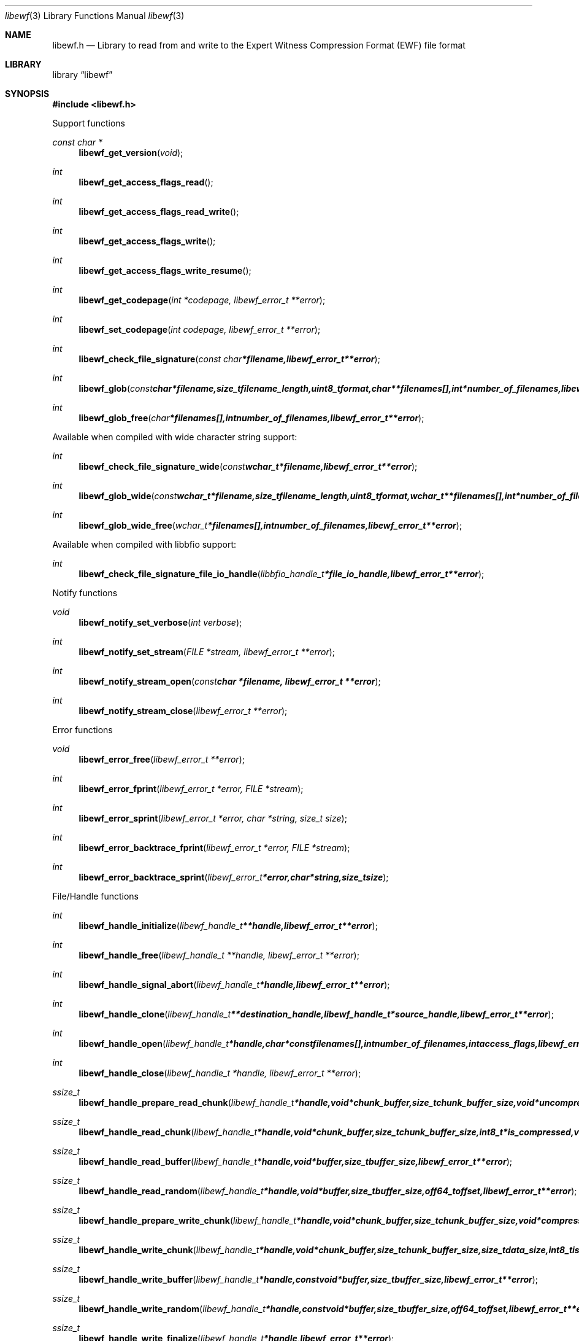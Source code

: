 .Dd August 21, 2011
.Dt libewf 3
.Os libewf
.Sh NAME
.Nm libewf.h
.Nd Library to read from and write to the Expert Witness Compression Format (EWF) file format
.Sh LIBRARY
.Lb libewf
.Sh SYNOPSIS
.In libewf.h
.Pp
Support functions
.Ft const char *
.Fn libewf_get_version "void"
.Ft int
.Fn libewf_get_access_flags_read
.Ft int
.Fn libewf_get_access_flags_read_write
.Ft int
.Fn libewf_get_access_flags_write
.Ft int
.Fn libewf_get_access_flags_write_resume
.Ft int
.Fn libewf_get_codepage "int *codepage, libewf_error_t **error"
.Ft int
.Fn libewf_set_codepage "int codepage, libewf_error_t **error"
.Ft int
.Fn libewf_check_file_signature "const char *filename, libewf_error_t **error"
.Ft int
.Fn libewf_glob "const char *filename, size_t filename_length, uint8_t format, char **filenames[], int *number_of_filenames, libewf_error_t **error"
.Ft int
.Fn libewf_glob_free "char *filenames[], int number_of_filenames, libewf_error_t **error"
.Pp
Available when compiled with wide character string support:
.Ft int
.Fn libewf_check_file_signature_wide "const wchar_t *filename, libewf_error_t **error"
.Ft int
.Fn libewf_glob_wide "const wchar_t *filename, size_t filename_length, uint8_t format, wchar_t **filenames[], int *number_of_filenames, libewf_error_t **error"
.Ft int
.Fn libewf_glob_wide_free "wchar_t *filenames[], int number_of_filenames, libewf_error_t **error"
.Pp
Available when compiled with libbfio support:
.Ft int
.Fn libewf_check_file_signature_file_io_handle "libbfio_handle_t *file_io_handle, libewf_error_t **error"
.Pp
Notify functions
.Ft void
.Fn libewf_notify_set_verbose "int verbose"
.Ft int
.Fn libewf_notify_set_stream "FILE *stream, libewf_error_t **error"
.Ft int
.Fn libewf_notify_stream_open "const char *filename, libewf_error_t **error"
.Ft int
.Fn libewf_notify_stream_close "libewf_error_t **error"
.Pp
Error functions
.Ft void
.Fn libewf_error_free "libewf_error_t **error"
.Ft int
.Fn libewf_error_fprint "libewf_error_t *error, FILE *stream"
.Ft int
.Fn libewf_error_sprint "libewf_error_t *error, char *string, size_t size"
.Ft int
.Fn libewf_error_backtrace_fprint "libewf_error_t *error, FILE *stream"
.Ft int
.Fn libewf_error_backtrace_sprint "libewf_error_t *error, char *string, size_t size"
.Pp
File/Handle functions
.Ft int
.Fn libewf_handle_initialize "libewf_handle_t **handle, libewf_error_t **error"
.Ft int
.Fn libewf_handle_free "libewf_handle_t **handle, libewf_error_t **error"
.Ft int
.Fn libewf_handle_signal_abort "libewf_handle_t *handle, libewf_error_t **error"
.Ft int
.Fn libewf_handle_clone "libewf_handle_t **destination_handle, libewf_handle_t *source_handle, libewf_error_t **error"
.Ft int
.Fn libewf_handle_open "libewf_handle_t *handle, char * const filenames[], int number_of_filenames, int access_flags, libewf_error_t **error"
.Ft int
.Fn libewf_handle_close "libewf_handle_t *handle, libewf_error_t **error"
.Ft ssize_t
.Fn libewf_handle_prepare_read_chunk "libewf_handle_t *handle, void *chunk_buffer, size_t chunk_buffer_size, void *uncompressed_chunk_buffer, size_t *uncompressed_chunk_buffer_size, int8_t is_compressed, uint32_t chunk_checksum, int8_t read_checksum, libewf_error_t **error"
.Ft ssize_t
.Fn libewf_handle_read_chunk "libewf_handle_t *handle, void *chunk_buffer, size_t chunk_buffer_size, int8_t *is_compressed, void *checksum_buffer, uint32_t *chunk_checksum, int8_t *read_checksum, libewf_error_t **error"
.Ft ssize_t
.Fn libewf_handle_read_buffer "libewf_handle_t *handle, void *buffer, size_t buffer_size, libewf_error_t **error"
.Ft ssize_t
.Fn libewf_handle_read_random "libewf_handle_t *handle, void *buffer, size_t buffer_size, off64_t offset, libewf_error_t **error"
.Ft ssize_t
.Fn libewf_handle_prepare_write_chunk "libewf_handle_t *handle, void *chunk_buffer, size_t chunk_buffer_size, void *compressed_chunk_buffer, size_t *compressed_chunk_buffer_size, int8_t *is_compressed, uint32_t *chunk_checksum, int8_t *write_checksum, libewf_error_t **error"
.Ft ssize_t
.Fn libewf_handle_write_chunk "libewf_handle_t *handle, void *chunk_buffer, size_t chunk_buffer_size, size_t data_size, int8_t is_compressed, const void *checksum_buffer, uint32_t chunk_checksum, int8_t write_checksum, libewf_error_t **error"
.Ft ssize_t
.Fn libewf_handle_write_buffer "libewf_handle_t *handle, const void *buffer, size_t buffer_size, libewf_error_t **error"
.Ft ssize_t
.Fn libewf_handle_write_random "libewf_handle_t *handle, const void *buffer, size_t buffer_size, off64_t offset, libewf_error_t **error"
.Ft ssize_t
.Fn libewf_handle_write_finalize "libewf_handle_t *handle, libewf_error_t **error"
.Ft off64_t
.Fn libewf_handle_seek_offset "libewf_handle_t *handle, off64_t offset, int whence, libewf_error_t **error"
.Ft off64_t
.Fn libewf_handle_get_offset "libewf_handle_t *handle, libewf_error_t **error"
.Ft int
.Fn libewf_handle_set_maximum_number_of_open_handles "libewf_handle_t *handle, int maximum_number_of_open_handles, libewf_error_t **error"
.Ft int
.Fn libewf_handle_get_segment_filename_size "libewf_handle_t *handle, size_t *filename_size, libewf_error_t **error"
.Ft int
.Fn libewf_handle_get_segment_filename "libewf_handle_t *handle, char *filename, size_t filename_size, libewf_error_t **error"
.Ft int
.Fn libewf_handle_set_segment_filename "libewf_handle_t *handle, const char *filename, size_t filename_length, libewf_error_t **error"
.Ft int
.Fn libewf_handle_set_maximum_segment_size "libewf_handle_t *handle, size64_t *maximum_segment_size, libewf_error_t **error"
.Ft int
.Fn libewf_handle_set_maximum_segment_size "libewf_handle_t *handle, size64_t maximum_segment_size, libewf_error_t **error"
.Ft int
.Fn libewf_handle_get_delta_segment_filename_size "libewf_handle_t *handle, size_t *filename_size, libewf_error_t **error"
.Ft int
.Fn libewf_handle_get_delta_segment_filename "libewf_handle_t *handle, char *filename, size_t filename_size, libewf_error_t **error"
.Ft int
.Fn libewf_handle_set_delta_segment_filename "libewf_handle_t *handle, const char *filename, size_t filename_length, libewf_error_t **error"
.Ft int
.Fn libewf_handle_get_maximum_delta_segment_size "libewf_handle_t *handle, size64_t *maximum_delta_segment_size, libewf_error_t **error"
.Ft int
.Fn libewf_handle_set_maximum_delta_segment_size "libewf_handle_t *handle, size64_t maximum_delta_segment_size, libewf_error_t **error"
.Ft int
.Fn libewf_handle_get_filename_size "libewf_handle_t *handle, size_t *filename_size, libewf_error_t **error"
.Ft int
.Fn libewf_handle_get_filename "libewf_handle_t *handle, char *filename, size_t filename_size, libewf_error_t **error"
.Pp
Available when compiled with wide character string support:
.Ft int
.Fn libewf_handle_open_wide "libewf_handle_t *handle, wchar_t * const filenames[], int number_of_filenames, int access_flags, libewf_error_t **error"
.Ft int
.Fn libewf_handle_get_segment_filename_size_wide "libewf_handle_t *handle, size_t *filename_size, libewf_error_t **error"
.Ft int
.Fn libewf_handle_get_segment_filename_wide "libewf_handle_t *handle, wchar_t *filename, size_t filename_size, libewf_error_t **error"
.Ft int
.Fn libewf_handle_set_segment_filename_wide "libewf_handle_t *handle, const wchar_t *filename, size_t filename_length, libewf_error_t **error"
.Ft int
.Fn libewf_handle_get_delta_segment_filename_size_wide "libewf_handle_t *handle, size_t *filename_size, libewf_error_t **error"
.Ft int
.Fn libewf_handle_get_delta_segment_filename_wide "libewf_handle_t *handle, wchar_t *filename, size_t filename_size, libewf_error_t **error"
.Ft int
.Fn libewf_handle_set_delta_segment_filename_wide "libewf_handle_t *handle, const wchar_t *filename, size_t filename_length, libewf_error_t **error"
.Ft int
.Fn libewf_handle_get_filename_size_wide "libewf_handle_t *handle, size_t *filename_size, libewf_error_t **error"
.Ft int
.Fn libewf_handle_get_filename_wide "libewf_handle_t *handle, wchar_t *filename, size_t filename_size, libewf_error_t **error"
.Pp
Available when compiled with libbfio support:
.Ft int
.Fn libewf_handle_open_file_io_pool "libewf_handle_t *handle, libbfio_pool_t *file_io_pool, int access_flags, libewf_error_t **error"
.Ft int
.Fn libewf_handle_get_file_io_handle "libewf_handle_t *handle, libbfio_handle_t **file_io_handle, libewf_error_t **error"
.Pp
Meta data functions
.Ft int
.Fn libewf_handle_get_sectors_per_chunk "libewf_handle_t *handle, uint32_t *sectors_per_chunk, libewf_error_t **error"
.Ft int
.Fn libewf_handle_set_sectors_per_chunk "libewf_handle_t *handle, uint32_t sectors_per_chunk, libewf_error_t **error"
.Ft int
.Fn libewf_handle_get_bytes_per_sector "libewf_handle_t *handle, uint32_t *bytes_per_sector, libewf_error_t **error"
.Ft int
.Fn libewf_handle_set_bytes_per_sector "libewf_handle_t *handle, uint32_t bytes_per_sector, libewf_error_t **error"
.Ft int
.Fn libewf_handle_get_number_of_sectors "libewf_handle_t *handle, uint64_t *number_of_sectors, libewf_error_t **error"
.Ft int
.Fn libewf_handle_get_chunk_size "libewf_handle_t *handle, size32_t *chunk_size, libewf_error_t **error, libewf_error_t **error"
.Ft int
.Fn libewf_handle_get_error_granularity "libewf_handle_t *handle, uint32_t *error_granularity, libewf_error_t **error"
.Ft int
.Fn libewf_handle_set_error_granularity "libewf_handle_t *handle, uint32_t error_granularity, libewf_error_t **error"
.Ft int
.Fn libewf_handle_get_compression_values "libewf_handle_t *handle, int8_t *compression_level, uint8_t *compression_flags, libewf_error_t **error"
.Ft int
.Fn libewf_handle_set_compression_values "libewf_handle_t *handle, int8_t compression_level, uint8_t compression_flags, libewf_error_t **error"
.Ft int
.Fn libewf_handle_get_media_size "libewf_handle_t *handle, size64_t *media_size, libewf_error_t **error"
.Ft int
.Fn libewf_handle_set_media_size "libewf_handle_t *handle, size64_t media_size, libewf_error_t **error"
.Ft int
.Fn libewf_handle_get_media_type "libewf_handle_t *handle, uint8_t *media_type, libewf_error_t **error"
.Ft int
.Fn libewf_handle_set_media_type "libewf_handle_t *handle, uint8_t media_type, libewf_error_t **error"
.Ft int
.Fn libewf_handle_get_media_flags "libewf_handle_t *handle, uint8_t *media_flags, libewf_error_t **error"
.Ft int
.Fn libewf_handle_set_media_flags "libewf_handle_t *handle, uint8_t media_flags, libewf_error_t **error"
.Ft int
.Fn libewf_handle_get_format "libewf_handle_t *handle, uint8_t* format, libewf_error_t **error"
.Ft int
.Fn libewf_handle_set_format "libewf_handle_t *handle, uint8_t format, libewf_error_t **error"
.Ft int
.Fn libewf_handle_get_guid "libewf_handle_t *handle, uint8_t *guid, size_t size, libewf_error_t **error"
.Ft int
.Fn libewf_handle_set_guid "libewf_handle_t *handle, uint8_t *guid, size_t size, libewf_error_t **error"
.Ft int
.Fn libewf_handle_get_md5_hash "libewf_handle_t *handle, uint8_t *md5_hash, size_t size, libewf_error_t **error"
.Ft int
.Fn libewf_handle_set_md5_hash "libewf_handle_t *handle, uint8_t *md5_hash, size_t size, libewf_error_t **error"
.Ft int
.Fn libewf_handle_get_sha1_hash "libewf_handle_t *handle, uint8_t *sha1_hash, size_t size, libewf_error_t **error"
.Ft int
.Fn libewf_handle_set_sha1_hash "libewf_handle_t *handle, uint8_t *sha1_hash, size_t size, libewf_error_t **error"
.Ft int
.Fn libewf_handle_get_number_of_chunks_written "libewf_handle_t *handle, uint32_t *number_of_chunks, libewf_error_t **error"
.Ft int
.Fn libewf_handle_set_read_zero_chunk_on_error "libewf_handle_t *handle, uint8_t zero_on_error, libewf_error_t **error"
.Ft int
.Fn libewf_handle_copy_media_values "libewf_handle_t *destination_handle, libewf_handle_t *source_handle, libewf_error_t **error"
.Ft int
.Fn libewf_handle_get_number_of_acquiry_errors "libewf_handle_t *handle, uint32_t *number_of_errors, libewf_error_t **error"
.Ft int
.Fn libewf_handle_get_acquiry_error "libewf_handle_t *handle, uint32_t index, uint64_t *first_sector, uint64_t *number_of_sectors, libewf_error_t **error"
.Ft int
.Fn libewf_handle_append_acquiry_error "libewf_handle_t *handle, uint64_t first_sector, uint64_t number_of_sectors, libewf_error_t **error"
.Ft int
.Fn libewf_handle_get_number_of_checksum_errors "libewf_handle_t *handle, uint32_t *number_of_errors, libewf_error_t **error"
.Ft int
.Fn libewf_handle_get_checksum_error "libewf_handle_t *handle, uint32_t index, uint64_t *first_sector, uint64_t *number_of_sectors, libewf_error_t **error"
.Ft int
.Fn libewf_handle_append_checksum_error "libewf_handle_t *handle, uint64_t first_sector, uint64_t number_of_sectors, libewf_error_t **error"
.Ft int
.Fn libewf_handle_get_number_of_sessions "libewf_handle_t *handle, uint32_t *number_of_sessions, libewf_error_t **error"
.Ft int
.Fn libewf_handle_get_session "libewf_handle_t *handle, uint32_t index, uint64_t *first_sector, uint64_t *number_of_sectors, libewf_error_t **error"
.Ft int
.Fn libewf_handle_append_session "libewf_handle_t *handle, uint64_t first_sector, uint64_t number_of_sectors, libewf_error_t **error"
.Ft int
.Fn libewf_handle_get_number_of_tracks "libewf_handle_t *handle, uint32_t *number_of_tracks, libewf_error_t **error"
.Ft int
.Fn libewf_handle_get_track "libewf_handle_t *handle, uint32_t index, uint64_t *first_sector, uint64_t *number_of_sectors, libewf_error_t **error"
.Ft int
.Fn libewf_handle_append_track "libewf_handle_t *handle, uint64_t first_sector, uint64_t number_of_sectors, libewf_error_t **error"
.Ft int
.Fn libewf_handle_get_header_codepage "libewf_handle_t *handle, int *codepage, libewf_error_t **error"
.Ft int
.Fn libewf_handle_set_header_codepage "libewf_handle_t *handle, int codepage, libewf_error_t **error"
.Ft int
.Fn libewf_handle_get_header_values_data_format "libewf_handle_t *handle, int date_format, libewf_error_t **error"
.Ft int
.Fn libewf_handle_set_header_values_data_format "libewf_handle_t *handle, int date_format, libewf_error_t **error"
.Ft int
.Fn libewf_handle_get_number_of_header_values "libewf_handle_t *handle, uint32_t *number_of_values, libewf_error_t **error"
.Ft int
.Fn libewf_handle_get_header_value_identifier_size "libewf_handle_t *handle, uint32_t index, size_t *identifier_size, libewf_error_t **error"
.Ft int
.Fn libewf_handle_get_header_value_identifier "libewf_handle_t *handle, uint32_t index, uint8_t *identifier, size_t identifier_size, libewf_error_t **error"
.Ft int
.Fn libewf_handle_get_utf8_header_value_size "libewf_handle_t *handle, const uint8_t *identifier, size_t identifier_length, size_t *utf8_string_size, libewf_error_t **error"
.Ft int
.Fn libewf_handle_get_utf8_header_value "libewf_handle_t *handle, const uint8_t *identifier, size_t identifier_length, uint8_t *utf8_string, size_t utf8_string_size, libewf_error_t **error"
.Ft int
.Fn libewf_handle_get_utf8_header_value_case_number "libewf_handle_t *handle, uint8_t *value, size_t value_size, libewf_error_t **error"
.Ft int
.Fn libewf_handle_get_utf8_header_value_description "libewf_handle_t *handle, uint8_t *value, size_t value_size, libewf_error_t **error"
.Ft int
.Fn libewf_handle_get_utf8_header_value_examiner_name "libewf_handle_t *handle, uint8_t *value, size_t value_size, libewf_error_t **error"
.Ft int
.Fn libewf_handle_get_utf8_header_value_evidence_number "libewf_handle_t *handle, uint8_t *value, size_t value_size, libewf_error_t **error"
.Ft int
.Fn libewf_handle_get_utf8_header_value_notes "libewf_handle_t *handle, uint8_t *value, size_t value_size, libewf_error_t **error"
.Ft int
.Fn libewf_handle_get_utf8_header_value_acquiry_date "libewf_handle_t *handle, uint8_t *value, size_t value_size, libewf_error_t **error"
.Ft int
.Fn libewf_handle_get_utf8_header_value_system_date "libewf_handle_t *handle, uint8_t *value, size_t value_size, libewf_error_t **error"
.Ft int
.Fn libewf_handle_get_utf8_header_value_acquiry_operating_system "libewf_handle_t *handle, uint8_t *value, size_t value_size, libewf_error_t **error"
.Ft int
.Fn libewf_handle_get_utf8_header_value_acquiry_software_version "libewf_handle_t *handle, uint8_t *value, size_t value_size, libewf_error_t **error"
.Ft int
.Fn libewf_handle_get_utf8_header_value_password "libewf_handle_t *handle, uint8_t *value, size_t value_size, libewf_error_t **error"
.Ft int
.Fn libewf_handle_get_utf8_header_value_compression_level "libewf_handle_t *handle, uint8_t *value, size_t value_size, libewf_error_t **error"
.Ft int
.Fn libewf_handle_set_utf8_header_value "libewf_handle_t *handle, const uint8_t *identifier, const uint8_t *utf8_string, size_t utf8_string_length"
.Ft int
.Fn libewf_handle_set_utf8_header_value_case_number "libewf_handle_t *handle, const uint8_t *value, size_t value_length, libewf_error_t **error"
.Ft int
.Fn libewf_handle_set_utf8_header_value_description "libewf_handle_t *handle, const uint8_t *value, size_t value_length, libewf_error_t **error"
.Ft int
.Fn libewf_handle_set_utf8_header_value_examiner_name "libewf_handle_t *handle, const uint8_t *value, size_t value_length, libewf_error_t **error"
.Ft int
.Fn libewf_handle_set_utf8_header_value_evidence_number "libewf_handle_t *handle, const uint8_t *value, size_t value_length, libewf_error_t **error"
.Ft int
.Fn libewf_handle_set_utf8_header_value_notes "libewf_handle_t *handle, const uint8_t *value, size_t value_length, libewf_error_t **error"
.Ft int
.Fn libewf_handle_set_utf8_header_value_acquiry_date "libewf_handle_t *handle, const uint8_t *value, size_t value_length, libewf_error_t **error"
.Ft int
.Fn libewf_handle_set_utf8_header_value_system_date "libewf_handle_t *handle, const uint8_t *value, size_t value_length, libewf_error_t **error"
.Ft int
.Fn libewf_handle_set_utf8_header_value_acquiry_operating_system "libewf_handle_t *handle, const uint8_t *value, size_t value_length, libewf_error_t **error"
.Ft int
.Fn libewf_handle_set_utf8_header_value_acquiry_software_version "libewf_handle_t *handle, const uint8_t *value, size_t value_length, libewf_error_t **error"
.Ft int
.Fn libewf_handle_set_utf8_header_value_password "libewf_handle_t *handle, const uint8_t *value, size_t value_length, libewf_error_t **error"
.Ft int
.Fn libewf_handle_set_utf8_header_value_compression_level "libewf_handle_t *handle, const uint8_t *value, size_t value_length, libewf_error_t **error"
.Ft int
.Fn libewf_handle_set_utf8_header_value_model "libewf_handle_t *handle, const uint8_t *value, size_t value_length, libewf_error_t **error"
.Ft int
.Fn libewf_handle_set_utf8_header_value_serial_number "libewf_handle_t *handle, const uint8_t *value, size_t value_length, libewf_error_t **error"
.Ft int
.Fn libewf_handle_get_utf16_header_value_size "libewf_handle_t *handle, const uint8_t *identifier, size_t identifier_length, size_t *utf16_string_size, libewf_error_t **error"
.Ft int
.Fn libewf_handle_get_utf16_header_value "libewf_handle_t *handle, const uint8_t *identifier, size_t identifier_length, uint16_t *utf16_string, size_t utf16_string_size, libewf_error_t **error"
.Ft int
.Fn libewf_handle_set_utf16_header_value "libewf_handle_t *handle, const uint8_t *identifier, const uint16_t *utf16_string, size_t utf16_string_length"
.Ft int
.Fn libewf_handle_copy_header_values "libewf_handle_t *destination_handle, libewf_handle_t *source_handle, libewf_error_t **error"
.Ft int
.Fn libewf_handle_get_number_of_hash_values "libewf_handle_t *handle, uint32_t *number_of_values, libewf_error_t **error"
.Ft int
.Fn libewf_handle_get_hash_value_identifier_size "libewf_handle_t *handle, uint32_t index, size_t *identifier_size, libewf_error_t **error"
.Ft int
.Fn libewf_handle_get_hash_value_identifier "libewf_handle_t *handle, uint32_t index, uint8_t *identifier, size_t identifier_size, libewf_error_t **error"
.Ft int
.Fn libewf_handle_get_utf8_hash_value_size "libewf_handle_t *handle, const uint8_t *identifier, size_t identifier_length, size_t *utf8_string_size, libewf_error_t **error"
.Ft int
.Fn libewf_handle_get_utf8_hash_value "libewf_handle_t *handle, const uint8_t *identifier, size_t identifier_length, uint8_t *utf8_string, size_t utf8_string_size, libewf_error_t **error"
.Ft int
.Fn libewf_handle_get_utf8_hash_value_md5 "libewf_handle_t *handle, uint8_t *value, size_t value_size, libewf_error_t **error"
.Ft int
.Fn libewf_handle_get_utf8_hash_value_sha1 "libewf_handle_t *handle, uint8_t *value, size_t value_size, libewf_error_t **error"
.Ft int
.Fn libewf_handle_set_utf8_hash_value "libewf_handle_t *handle, const uint8_t *identifier, size_t identifier_length, const uint8_t *utf8_string, size_t utf8_string_length, libewf_error_t **error"
.Ft int
.Fn libewf_handle_set_utf8_hash_value_md5 "libewf_handle_t *handle, const uint8_t *value, size_t value_length, libewf_error_t **error"
.Ft int
.Fn libewf_handle_set_utf8_hash_value_sha1 "libewf_handle_t *handle, const uint8_t *value, size_t value_length, libewf_error_t **error"
.Ft int
.Fn libewf_handle_get_utf16_hash_value_size "libewf_handle_t *handle, const uint8_t *identifier, size_t identifier_length, size_t *utf16_string_size, libewf_error_t **error"
.Ft int
.Fn libewf_handle_get_utf16_hash_value "libewf_handle_t *handle, const uint8_t *identifier, size_t identifier_length, uint16_t *utf16_string, size_t utf16_string_size, libewf_error_t **error"
.Ft int
.Fn libewf_handle_set_utf16_hash_value "libewf_handle_t *handle, const uint8_t *identifier, size_t identifier_length, const uint16_t *utf16_string, size_t utf16_string_length, libewf_error_t **error"
.Pp
Single file entry functions
.Ft int
.Fn libewf_file_entry_free "libewf_file_entry_t **file_entry, libewf_error_t **error"
.Ft int
.Fn libewf_file_entry_get_type "libewf_file_entry_t *file_entry, uint8_t *type, libewf_error_t **error"
.Ft int
.Fn libewf_file_entry_get_flags "libewf_file_entry_t *file_entry, uint32_t *flags, libewf_error_t **error"
.Ft int
.Fn libewf_file_entry_get_utf8_name_size "libewf_file_entry_t *file_entry, size_t *utf8_string_size, libewf_error_t **error"
.Ft int
.Fn libewf_file_entry_get_utf8_name "libewf_file_entry_t *file_entry, uint8_t *utf8_string, size_t utf8_string_size, libewf_error_t **error"
.Ft int
.Fn libewf_file_entry_get_utf16_name_size "libewf_file_entry_t *file_entry, size_t *utf16_string_size, libewf_error_t **error"
.Ft int
.Fn libewf_file_entry_get_utf16_name "libewf_file_entry_t *file_entry, uint16_t *utf16_string, size_t utf16_string_size, libewf_error_t **error"
.Ft int
.Fn libewf_file_entry_get_size "libewf_file_entry_t *file_entry, size64_t *size, libewf_error_t **error"
.Ft int
.Fn libewf_file_entry_get_creation_time "libewf_file_entry_t *file_entry, uint64_t *creation_time, libewf_error_t **error"
.Ft int
.Fn libewf_file_entry_get_modification_time "libewf_file_entry_t *file_entry, uint64_t *modification_time, libewf_error_t **error"
.Ft int
.Fn libewf_file_entry_get_access_time "libewf_file_entry_t *file_entry, uint64_t *access_time, libewf_error_t **error"
.Ft int
.Fn libewf_file_entry_get_entry_modification_time "libewf_file_entry_t *file_entry, uint64_t *entry_modification_time, libewf_error_t **error"
.Ft int
.Fn libewf_file_entry_get_utf8_hash_value_md5 "libewf_file_entry_t *file_entry, uint8_t *utf8_string, size_t utf8_string_size, libewf_error_t **error"
.Ft int
.Fn libewf_file_entry_get_utf16_hash_value_md5 "libewf_file_entry_t *file_entry, uint8_t *utf16_string, size_t utf16_string_size, libewf_error_t **error"
.Ft int
.Fn libewf_file_entry_get_number_of_sub_file_entries "libewf_file_entry_t *file_entry, int *number_of_sub_file_entries, libewf_error_t **error"
.Ft int
.Fn libewf_file_entry_get_sub_file_entry "libewf_file_entry_t *file_entry, int sub_file_entry_index, libewf_file_entry_t **sub_file_entry, libewf_error_t **error"
.Ft ssize_t
.Fn libewf_file_entry_read_buffer "libewf_file_entry_t *file_entry, void *buffer, size_t buffer_size, libewf_error_t **error"
.Ft ssize_t
.Fn libewf_file_entry_read_random "libewf_file_entry_t *file_entry, void *buffer, size_t buffer_size, off64_t offset, libewf_error_t **error"
.Ft off64_t
.Fn libewf_file_entry_seek_offset "libewf_file_entry_t *file_entry, off64_t offset, int whence, libewf_error_t **error"
.Sh DESCRIPTION
The
.Fn libewf_get_version
function is used to retrieve the library version.
.Pp
The
.Fn libewf_get_flags_*
functions are used to get the values of the flags for read and/or write.
.Pp
The
.Fn libewf_check_file_signature
and
.Fn libewf_check_file_signature_wide
functions are used to test if the EWF file signature is present within a certain
.Ar filename.
.Pp
The
.Fn libewf_glob
and
.Fn libewf_glob_wide
functions glob
.Ar filenames
using the
.Ar filename
and the
.Ar format
according to the EWF segment file naming schema.
If the
.Ar format
is known the filename should contain the base of the filename otherwise the function will try to determine the format based on the extension.
.Pp
The
.Fn libewf_handle_signal_abort
function signals the handle to aborts it current activity.
.Pp
The
.Fn libewf_handle_open ,
.Fn libewf_handle_open_wide ,
.Fn libewf_handle_close ,
.Fn libewf_handle_read_buffer ,
.Fn libewf_handle_read_random ,
.Fn libewf_handle_write_buffer ,
.Fn libewf_handle_write_random ,
.Fn libewf_handle_seek_offset
functions can be used to open, seek in, read from, write to and close a set of EWF files.
.Pp
The
.Fn libewf_handle_write_finalize
function needs to be called after writing a set of EWF files without knowing the input size upfront, e.g. reading from a pipe.
.Fn libewf_handle_write_finalize
will the necessary correction to the set of EWF files.
.Pp
The
.Fn libewf_handle_prepare_read_chunk ,
.Fn libewf_handle_read_chunk
functions can be used to read chunks to a set of EWF files.
.Pp
The
.Fn libewf_handle_prepare_write_chunk ,
.Fn libewf_handle_write_chunk
functions can be used to write chunks to a set of EWF files.
.Pp
The
.Fn libewf_handle_get_*
functions can be used to retrieve information from the
.Ar handle.
This information is read from a set of EWF files when
.Fn libewf_handle_open
or
.Fn libewf_handle_open_wide
is used.
.Pp
The
.Fn libewf_handle_set_*
functions can be used to set information in the
.Ar handle.
This information is written to a set of EWF files when
.Fn libewf_handle_write_buffer
is used.
.Pp
The
.Fn libewf_handle_append_acquiry_error
function can be used to append an acquiry error (a read error during acquiry) to be written into a set of EWF files.
.Pp
The
.Fn libewf_handle_append_checksum_error
function can be used to append an Adler-32 checksum error (a validation error in a chunk in a set of EWF files) to be set in the handle.
.Pp
The
.Fn libewf_handle_append_session
function can be used to append a sesssion to be written into a set of EWF files. Note that the only the start offset is stored in a set of EWF files. Libewf ignores the number of sectors on write and determines the session sizes using the available session and media information on read.
.Pp
The
.Fn libewf_handle_copy_*
functions copy information from the
.Ar source_handle
to the 
.Ar destination_handle.
.Pp
The
.Fn libewf_notify_set_verbose ,
.Fn libewf_notify_set_stream
functions can be used to direct the warning, verbose and debug output from the library.
.Sh RETURN VALUES
.Pp
Most of the functions return NULL or \-1 on error, dependent on the return type. For the actual return values refer to libewf.h
.Pp
To determine the cause of an error pass a reference to libewf_error_t *error = NULL. libewf will create an error object that must be freed with the libewf_error_free function. If the error reference is NULL libewf will not create an error object.
.Sh ENVIRONMENT
None
.Sh FILES
None
.Sh NOTES
libewf supports both UTF-8 and UTF-16 encoded strings except for filenames. 
Some platforms like WINAPI require wide character support for Unicode filenames.
To compile libewf with wide character support use
.Ar ./configure --enable-wide-character-type=yes
or pass the definition
.Ar _UNICODE
 or
.Ar UNICODE
 to the compiler (i.e. in case of Microsoft Visual Studio (MSVS) C++).

To have other code to determine if libewf was compiled with wide character support it defines
.Ar LIBEWF_HAVE_WIDE_CHARACTER_TYPE
 in libewf/features.h.

The header in a set of EWF files contains an extended ASCII string using the codepage of the system it was created on. The function 
.Ar libewf_handle_set_header_codepage
 allows to set the required codepage for reading and writing. The default codepage is ASCII and replaces all extended characters to the Unicode replacement character (U+fffd) when reading and the ASCII substitude character (0x1a) when writing. 

The header2 contains UTF-16 little endian stream and the xheader and xhash contain a UTF-8 stream without or with byte order mark (as of version 20080903).

libewf allows to be compiled with chained IO support using libbfio.
libewf will automatically detect if a compatible version of libbfio is available.

To have other code to determine if libewf was compiled with libbfio support it defines
.Ar LIBEWF_HAVE_BFIO
 in libewf/features.h.

.Sh BUGS
Please report bugs of any kind to <jbmetz@users.sourceforge.net> or on the project website:
http://libewf.sourceforge.net/
.Sh AUTHOR
These man pages were written by Joachim Metz.
.Sh COPYRIGHT
Copyright 2006-2011 Joachim Metz <jbmetz@users.sourceforge.net>.
This is free software; see the source for copying conditions. There is NO warranty; not even for MERCHANTABILITY or FITNESS FOR A PARTICULAR PURPOSE.
.Sh SEE ALSO
the libewf.h include file
